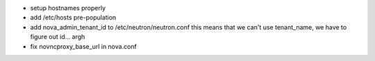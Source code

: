 * setup hostnames properly
* add /etc/hosts pre-population
* add nova_admin_tenant_id to /etc/neutron/neutron.conf
  this means that we can't use tenant_name, we have to figure out id... argh

* fix novncproxy_base_url in nova.conf
